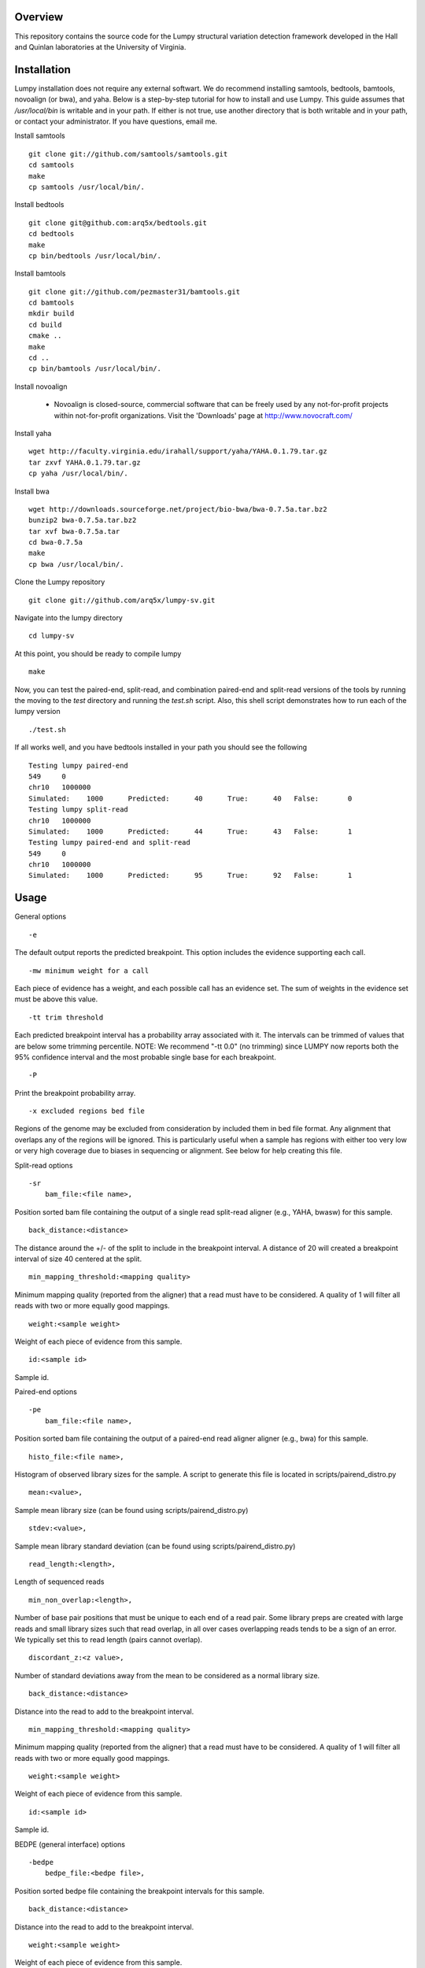 Overview
========

This repository contains the source code for the Lumpy structural variation
detection framework developed in the Hall and Quinlan laboratories at the
University of Virginia.

Installation
============
Lumpy installation does not require any external softwart. We do recommend
installing samtools, bedtools, bamtools, novoalign (or bwa), and yaha.  Below
is a step-by-step tutorial for how to install and use Lumpy. This guide assumes
that `/usr/local/bin` is writable and in your path.  If either is not true, use
another directory that is both writable and in your path, or contact your
administrator.  If you have questions, email me.

Install samtools
::

    git clone git://github.com/samtools/samtools.git
    cd samtools
    make
    cp samtools /usr/local/bin/.

Install bedtools
::

    git clone git@github.com:arq5x/bedtools.git    
    cd bedtools
    make
    cp bin/bedtools /usr/local/bin/.

Install bamtools
::

    git clone git://github.com/pezmaster31/bamtools.git
    cd bamtools
    mkdir build
    cd build
    cmake ..
    make
    cd ..
    cp bin/bamtools /usr/local/bin/.

Install novoalign

    - Novoalign is closed-source, commercial software that can be freely used
      by any not-for-profit projects within not-for-profit organizations.
      Visit the 'Downloads' page at http://www.novocraft.com/ 

Install yaha
::

    wget http://faculty.virginia.edu/irahall/support/yaha/YAHA.0.1.79.tar.gz
    tar zxvf YAHA.0.1.79.tar.gz
    cp yaha /usr/local/bin/.

Install bwa
::

    wget http://downloads.sourceforge.net/project/bio-bwa/bwa-0.7.5a.tar.bz2
    bunzip2 bwa-0.7.5a.tar.bz2
    tar xvf bwa-0.7.5a.tar
    cd bwa-0.7.5a
    make
    cp bwa /usr/local/bin/.

Clone the Lumpy repository
::

   git clone git://github.com/arq5x/lumpy-sv.git

Navigate into the lumpy directory
::

  cd lumpy-sv


At this point, you should be ready to compile lumpy
::

        make


Now, you can test the paired-end, split-read, and combination paired-end and
split-read  versions of the tools by running the moving to the `test` directory and running the `test.sh` script. Also, this shell script demonstrates how 
to run each of the lumpy version
::

        ./test.sh

If all works well, and you have bedtools installed in your path you should see
the following
::

	Testing lumpy paired-end
	549	0
	chr10	1000000
	Simulated:    1000	Predicted:      40	True:      40	False:       0
	Testing lumpy split-read
	chr10	1000000
	Simulated:    1000	Predicted:      44	True:      43	False:       1
	Testing lumpy paired-end and split-read
	549	0
	chr10	1000000
	Simulated:    1000	Predicted:      95	True:      92	False:       1

Usage
=====

General options
::

    -e  

The default output reports the predicted breakpoint.  This option includes the
evidence supporting each call.
::

    -mw minimum weight for a call

Each piece of evidence has a weight, and each possible call has an evidence
set.  The sum of weights in the evidence set must be above this value.
::

    -tt trim threshold

Each predicted breakpoint interval has a probability array associated with it.
The intervals can be trimmed of values that are below some trimming percentile.
NOTE: We recommend "-tt 0.0" (no trimming) since LUMPY now reports both the 95%
confidence interval and the most probable single base for each breakpoint.
::

    -P 

Print the breakpoint probability array.
::

    -x excluded regions bed file

Regions of the genome may be excluded from consideration by included them in
bed file format.  Any alignment that overlaps any of the regions will be
ignored.  This is particularly useful when a sample has regions with either too
very low or very high coverage due to biases in sequencing or alignment.  See
below for help creating this file.
::

Split-read options
::

    -sr 
        bam_file:<file name>,

Position sorted bam file containing the output of a single read split-read
aligner (e.g., YAHA, bwasw) for this sample.
::

        back_distance:<distance>

The distance around the +/- of the split to include in the breakpoint interval.
A distance of 20 will created a breakpoint interval of size 40 centered at the
split.
::

        min_mapping_threshold:<mapping quality>

Minimum mapping quality (reported from the aligner) that a read must have 
to be considered.  A quality of 1 will filter all reads with two or more 
equally good mappings.
::

        weight:<sample weight>

Weight of each piece of evidence from this sample.
::

        id:<sample id>

Sample id.

Paired-end options
::

    -pe 
        bam_file:<file name>,

Position sorted bam file containing the output of a paired-end read aligner
aligner (e.g., bwa) for this sample.
::

        histo_file:<file name>,

Histogram of observed library sizes for the sample.  A script to 
generate this file is located in scripts/pairend_distro.py
::

        mean:<value>,

Sample mean library size (can be found using scripts/pairend_distro.py)
::

        stdev:<value>,

Sample mean library standard deviation (can be found using scripts/pairend_distro.py)
::

        read_length:<length>,

Length of sequenced reads
::

        min_non_overlap:<length>,

Number of base pair positions that must be unique to each end of a read pair.
Some library preps are created with large reads and small library sizes such
that read overlap, in all over cases overlapping reads tends to be a sign of an
error.  We typically set this to read length (pairs cannot overlap).
::

        discordant_z:<z value>,

Number of standard deviations away from the mean to be considered as a normal
library size.
::

        back_distance:<distance>

Distance into the read to add to the breakpoint interval. 
::

        min_mapping_threshold:<mapping quality>

Minimum mapping quality (reported from the aligner) that a read must have 
to be considered.  A quality of 1 will filter all reads with two or more 
equally good mappings.
::

        weight:<sample weight>

Weight of each piece of evidence from this sample.
::

        id:<sample id>

Sample id.



BEDPE (general interface) options
::

    -bedpe 
        bedpe_file:<bedpe file>,

Position sorted bedpe file containing the breakpoint intervals for this sample.
::

        back_distance:<distance>

Distance into the read to add to the breakpoint interval.  
::

        weight:<sample weight>

Weight of each piece of evidence from this sample.
::

        id:<sample id>

Sample id.


Output
======

Tab separated::

	1. chromosome 1
	2. interval 1 start
	3. interval 1 end
	4. chromosome 2
	5. interval 2 start
	6. interval 2 end
	7. id
	8. evidence set score
	9. strand 1
	10. strand 2
	11. type 
	12. id of samples containing evidence for this breakpoint
        13. strand configurations observed in the evidence set
        14. point within the two breakpoint with the maximum probability
        15. segmetn of each breakpoint that contains 95% of the probability

Example::

        chr1	547154	547462	chr1	547265	547569	1	0.00254453	+	-	TYPE:DELETION	IDS:10,6	STRANDS:+-,6	MAX:chr1:547175;chr1:547569	95:chr1:547169-547225;chr1:547266-547569

Test data sets
==============
The `test/test.sh` script executes lumpy against several simulated data sets
and compares the results to the known correct result.  The sample data sets are
not part of the lumpy code base, and can be found at
`http://www.cs.virginia.edu/~rl6sf/lumpy/data.tar.gz`.  This tar ball should be
extracted into the top-level lumpy directory.  The script `test/test.sh` checks
for the the existence of this directory before running lumpy.

Example Work flow
========================================

Assume that the input files are "sample.1.fq" and "sample.2.fq", and the read length is 150.

LUMPY is designed to consider both paired-end and split-read alignments, and can also consider each independently.  There are two strategies for extracting constructing a split-read bam file that are fully explained below.  One option is to first align a fastq file with a paired-end aligned (novoalign or bwa), extract candidate split reads from those alignments, then realign those candidate reads using a split-read aligner (yaha or bwasw).  If you are starting with an aligned file (e.g., a bam file), this is probably your best option since it does not require full realignment.  Another option is to align using bwa-mem, which will produce both paired-end alignments and split-read alignments in a single pass.  Then, you can split this file into a paired-end file and a split-read file.  This is probably the best option when starting from a fastq file.

Paired-end alignment
-----

Both novoalign and bwa are options for paired-end alignment:
::

    novoalign \
        -d hg19.ndx \
        -o SAM \
        -r Random \
        -i PE 500,50 -e 1 -c 20 \
        -f sample.1.fq sample.2.fq \
        | samtools view -Sb - > sample.pe.bam

    bwa aln hg19.fa sample.1.fq > sample.1.sai
    bwa aln hg19.fa sample.2.fq > sample.2.sai
    bwa sampe hg19.fa \
        sample.1.sai sample.2.sai \
        sample.1.fq sample.2.fq \
        | samtools view -S -b - \
        > sample.pe.bam

Use bamtools or a recent version of samtools (0.1.19) to sort.  NOTE: the resulting bam file must have the coordinate sort flag set (i.e., @HD VN:1.3  SO:coordinate).
::

    bamtools sort -in sample.pe.bam -out sample.pe.sort.bam

    samtools sort sample.pe.bam sample.pe.sort

Split read alignment
-----

From the paired end aligned bam file sample.pe.sort.bam, you can extract the reads that are either unmapped or have a soft clipped portion of at least 20 base pairs
::

    samtools view sample.pe.sort.bam \
        | scripts/split_unmapped_to_fasta.pl -b 20 \
	> sample.um.fq

Use a split-read aligner on the unmapped/soft clipped reads; we prefer yaha:
::

    # index first
    yaha -g hg19.fa  -L 11
    
    # using 20 threads
    yaha \
        -t 20 \
	-x hg19.X11_01_65525S
	-q sample.um.fq \
	-osh stdout \
	-M 15 \
	-H 2000 \
	-L 11 \
	| samtools view -Sb - \
	> sample.sr.bam

For split reads, bwasw is another option:
::   

    bwa bwasw -H -t 20 hg19.fa sample.um.fq \
        | samtools view -Sb - \
        > sample.sr.bam

Sort the split-read alignments (again, using bamtools or samtools):
::

    bamtools sort -in sample.sr.bam -out sample.sr.sort.bam

    samtools sort sample.sr.bam sample.sr.sort

Paired-end and split-read alignment using bwa-mem
-----

bwa-mem produces a single bam file with both paired-end alignments and split-read alignments
::

    bwa mem hg19.fa sample.1.fq sample.2.fq -M \
        | samtools view -S -b - \
        > sample.pesr.bam

extract the disordant paired-end alignments.
::

    samtools view -u -F 0x0002 sample.pesr.bam  \
        |  samtools view -u -F 0x0100 - \
        | samtools view -u -F 0x0004 - \
        | samtools view -u -F 0x0008 - \
        | samtools view -b -F 0x0400 - \
        > sample.discordant.pe.bam

extract the split-read alignments
::

    samtools view -h sample.pesr.bam \
        | scripts/extractSplitReads_BwaMem -i stdin \
        | samtools view -Sb - \
        > sample.sr.bam

Sort both alignments (again, using bamtools or samtools):
::

    bamtools sort -in sample.discordant.pe.bam -out sample.discordant.pe.sort.bam
    bamtools sort -in sample.sr.bam -out sample.sr.sort.bam

    samtools sort sample.discordant.pe.bam sample.discordant.pe.sort
    samtools sort sample.sr.bam sample.sr.sort


Run lumpy-sv using paired end reads
-----

Using the paired end mapped reads,  empirically define the paired-end distribution from 10000 proper alignments.  It is common practice to skip the first million reads.
::   

    samtools view sample.pesr.bam \
        | tail -n+100000 \
        | scripts/pairend_distro.py \
        -rl 150 \
        -X 4 \
        -N 10000 \
        -o sample.pe.histo

The above script (scripts/pairend_distro.py) will display mean and stdev to screen.

To run lumpy with just the paired-end data, We will assume the mean=500 and stdev=50:
::

    ../bin/lumpy \
        -mw 4 \
	-tt 0.0 \
	-pe \
	bam_file:sample.discordant.pe.sort.bam,histo_file:sample.pe.histo,mean:500,stdev:50,read_length:150,min_non_overlap:150,discordant_z:4,back_distance:20,weight:1,id:1,min_mapping_threshold:20\
	> sample.pe.bedpe

Run lumpy-sv using split-reads reads
-----

We can run lumpy with just the split-read data too:
::    

    ../bin/lumpy \
        -mw 4 \
	-tt 0.0 \
	-sr \
	bam_file:sample.sr.sort.bam,back_distance:20,weight:1,id:2,min_mapping_threshold:20 \
	> sample.sr.bedpe

Run lumpy-sv using both paired and split reads
-----

Or, we run lumpy with both the paired-end and split-read data:
::

	../bin/lumpy \
		-mw 4 \
		-tt 0.0 \
		-pe \
		bam_file:sample.discordant.pe.sort.bam,histo_file:sample.pe.histo,mean:500,stdev:50,read_length:150,min_non_overlap:150,discordant_z:4,back_distance:20,weight:1,id:1,min_mapping_threshold:20\
		-sr \
		bam_file:sample.sr.sort.bam,back_distance:20,weight:1,id:2,min_mapping_threshold:20 \
		> sample.pesr.bedpe

Run lumpy-sv using matched samples
-----

We can run lumpy with paired-end data from a matched tumor/normal samples
::

	../bin/lumpy \
	        -mw 4 \
	        -tt 0.0 \
	        -pe \
	        bam_file:tumor.pe.sort.bam,histo_file:tumor.pe.histo,mean:500,stdev:50,read_length:150,min_non_overlap:150,discordant_z:4,back_distance:20,weight:1,id:1,min_mapping_threshold:1\
	        -pe \
	        bam_file:normal.pe.sort.bam,histo_file:normal.pe.histo,mean:500,stdev:50,read_length:150,min_non_overlap:150,discordant_z:4,back_distance:20,weight:1,id:2,min_mapping_threshold:1\
	        > tumor_v_normal.pe.bedpe

Run lumpy-sv with regions of very high coverage excluded
-----
We can direct lumpy to ignore certain regions by using the exclude region
option.  In this example we find and then exclude regions that have very high
coverage.  First we use the get_coverages.py script to find the min, max, and
mean coverages of the the sr and pe bam files, and to create coverage profiles
for both files.
::

        python ../scripts/get_coverages.py \
                sample.pe.sort.bam \
                sample.sr.sort.bam

        sample.pe.sort.bam.coverage  min:1   max:14  mean(non-zero):2.35557521272
        sample.sr.sort.bam.coverage  min:1   max:7   mean(non-zero):1.08945936729

From this output, we will choose to exclude regions that have more than 10x
coverage.  To create the exclude file we will use the get_exclude_regions.py
script to create the exclude.bed file
::

        python ../scripts/get_exclude_regions.py \
                10 \
                exclude.bed \
                sample.pe.sort.bam \
                sample.sr.sort.bam
        
We now rerun lumpy with the exclude (-x) option 
::

	../bin/lumpy \
		-mw 4 \
		-tt 0.0 \
                -x exclude.bed \
		-pe \
		bam_file:sample.pe.sort.bam,histo_file:sample.pe.histo,mean:500,stdev:50,read_length:150,min_non_overlap:150,discordant_z:4,back_distance:20,weight:1,id:1,min_mapping_threshold:1\
		-sr \
		bam_file:sample.sr.sort.bam,back_distance:20,weight:1,id:2,min_mapping_threshold:1 \
		> sample.pesr.exclude.bedpe

Troubleshooting
============
All of the bam files that lumpy processes must be position sorted.  To check if your bams are sorted correctly, use the check_sorting.py script
::

        python ../scripts/check_sorting.py \
                pe.pos_sorted.bam \
                sr.pos_sorted.bam \
                pe.name_sorted.bam
        pe.pos_sorted.bam
        in order
        sr.pos_sorted.bam
        in order
        pe.name_sorted.bam
        out of order:   chr10   102292476   occurred after   chr10   102292893
